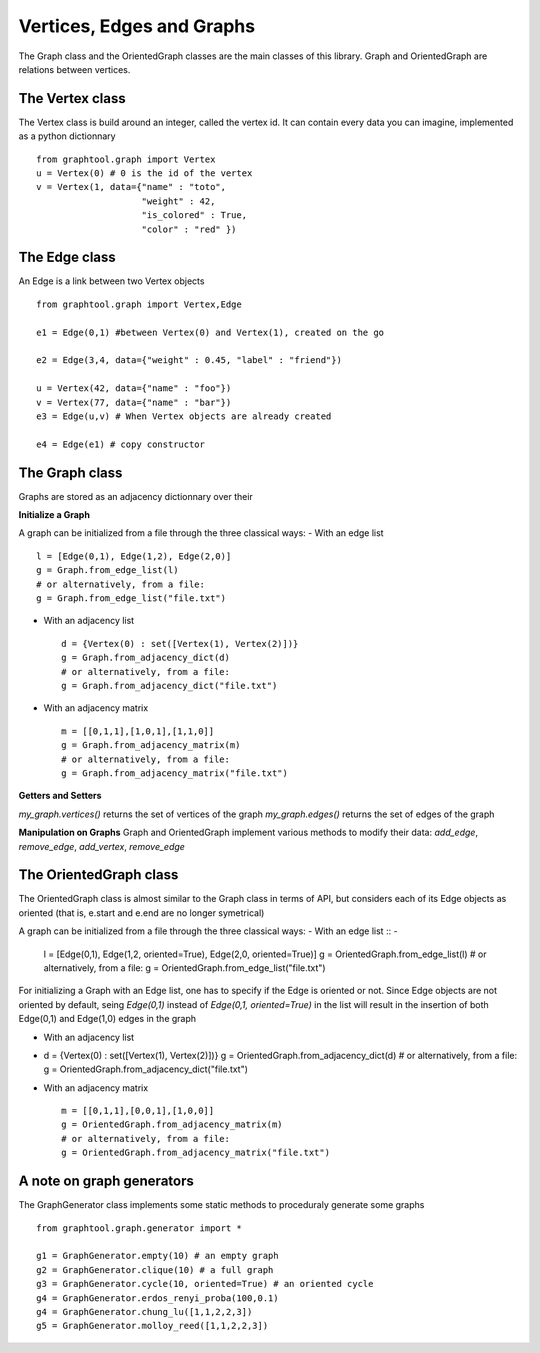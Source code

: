 Vertices, Edges and Graphs
==========================

The Graph class and the OrientedGraph classes are the main classes of this library.
Graph and OrientedGraph are relations between vertices.

The Vertex class
----------------
The Vertex class is build around an integer, called the vertex id. It can contain
every data you can imagine, implemented as a python dictionnary ::

    from graphtool.graph import Vertex
    u = Vertex(0) # 0 is the id of the vertex
    v = Vertex(1, data={"name" : "toto",
                        "weight" : 42,
                        "is_colored" : True,
                        "color" : "red" })

The Edge class
--------------
An Edge is a link between two Vertex objects ::

    from graphtool.graph import Vertex,Edge

    e1 = Edge(0,1) #between Vertex(0) and Vertex(1), created on the go

    e2 = Edge(3,4, data={"weight" : 0.45, "label" : "friend"})

    u = Vertex(42, data={"name" : "foo"})
    v = Vertex(77, data={"name" : "bar"})
    e3 = Edge(u,v) # When Vertex objects are already created

    e4 = Edge(e1) # copy constructor


The Graph class
---------------

Graphs are stored as an adjacency dictionnary over their

**Initialize a Graph**

A graph can be initialized from a file through the three classical ways:
- With an edge list ::

    l = [Edge(0,1), Edge(1,2), Edge(2,0)]
    g = Graph.from_edge_list(l)
    # or alternatively, from a file:
    g = Graph.from_edge_list("file.txt")

- With an adjacency list ::

   d = {Vertex(0) : set([Vertex(1), Vertex(2)])}
   g = Graph.from_adjacency_dict(d)
   # or alternatively, from a file:
   g = Graph.from_adjacency_dict("file.txt")

- With an adjacency matrix ::

   m = [[0,1,1],[1,0,1],[1,1,0]]
   g = Graph.from_adjacency_matrix(m)
   # or alternatively, from a file:
   g = Graph.from_adjacency_matrix("file.txt")

**Getters and Setters**

`my_graph.vertices()` returns the set of vertices of the graph
`my_graph.edges()` returns the set of edges of the graph

**Manipulation on Graphs**
Graph and OrientedGraph implement various methods to modify their data:
`add_edge`, `remove_edge`, `add_vertex`, `remove_edge`

The OrientedGraph class
-----------------------
The OrientedGraph class is almost similar to the Graph class in terms of API, but
considers each of its Edge objects as oriented (that is, e.start and e.end are no longer symetrical)

A graph can be initialized from a file through the three classical ways:
- With an edge list ::
-
    l = [Edge(0,1), Edge(1,2, oriented=True), Edge(2,0, oriented=True)]
    g = OrientedGraph.from_edge_list(l)
    # or alternatively, from a file:
    g = OrientedGraph.from_edge_list("file.txt")

For initializing a Graph with an Edge list, one has to specify if the Edge is oriented or not. Since Edge objects are not oriented by default, seing `Edge(0,1)` instead of
`Edge(0,1, oriented=True)` in the list will result in the insertion of both Edge(0,1) and Edge(1,0) edges in the graph

- With an adjacency list ::
-
   d = {Vertex(0) : set([Vertex(1), Vertex(2)])}
   g = OrientedGraph.from_adjacency_dict(d)
   # or alternatively, from a file:
   g = OrientedGraph.from_adjacency_dict("file.txt")

- With an adjacency matrix ::

   m = [[0,1,1],[0,0,1],[1,0,0]]
   g = OrientedGraph.from_adjacency_matrix(m)
   # or alternatively, from a file:
   g = OrientedGraph.from_adjacency_matrix("file.txt")

A note on graph generators
--------------------------

The GraphGenerator class implements some static methods to proceduraly generate
some graphs ::

    from graphtool.graph.generator import *

    g1 = GraphGenerator.empty(10) # an empty graph
    g2 = GraphGenerator.clique(10) # a full graph
    g3 = GraphGenerator.cycle(10, oriented=True) # an oriented cycle
    g4 = GraphGenerator.erdos_renyi_proba(100,0.1)
    g4 = GraphGenerator.chung_lu([1,1,2,2,3])
    g5 = GraphGenerator.molloy_reed([1,1,2,2,3])
